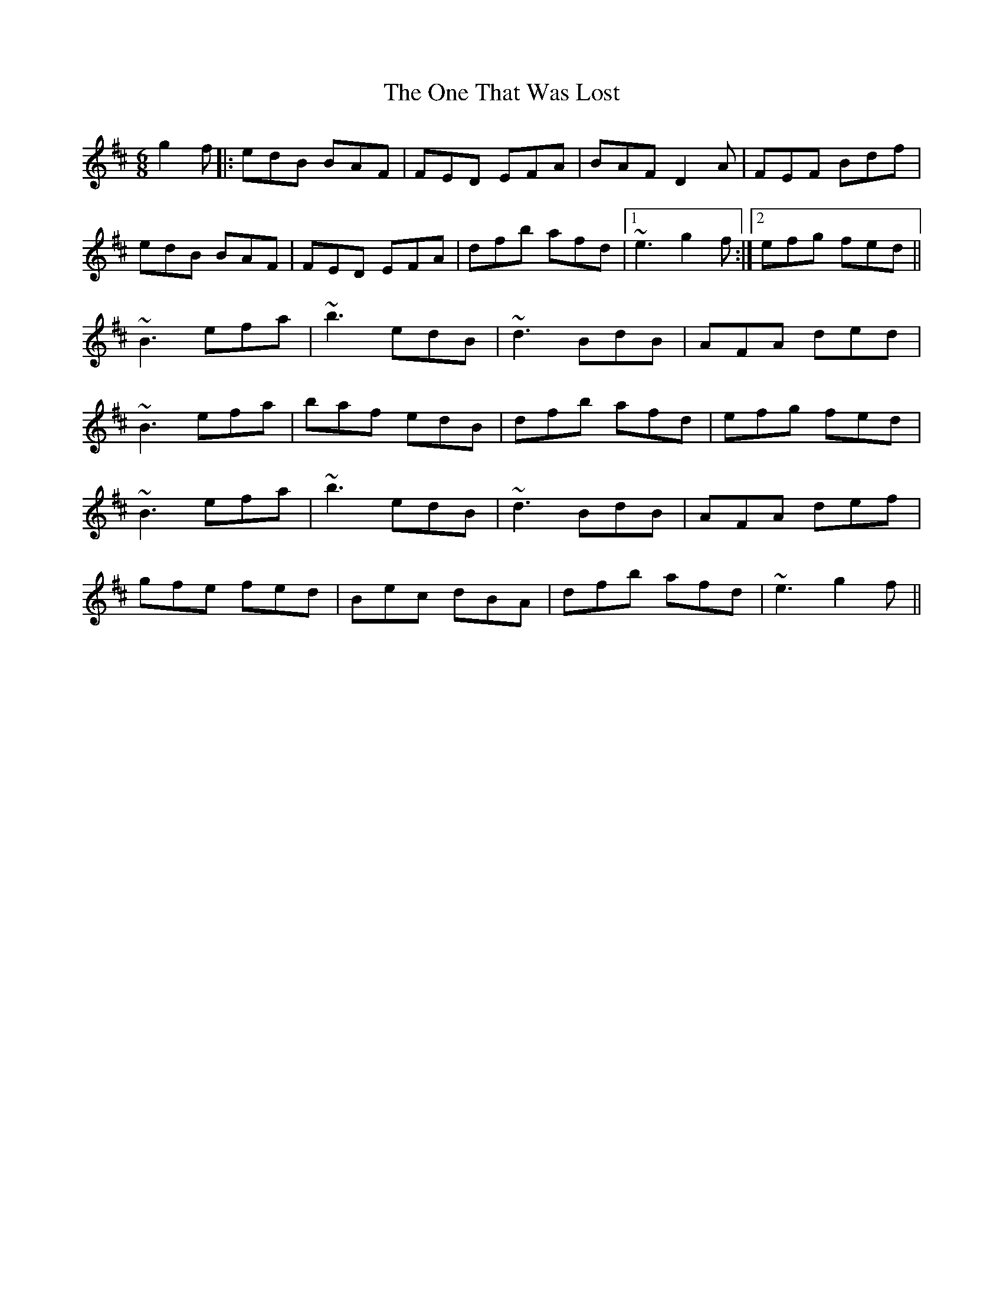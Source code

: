 X: 30616
T: One That Was Lost, The
R: jig
M: 6/8
K: Edorian
g2f|:edB BAF|FED EFA|BAF D2A|FEF Bdf|
edB BAF|FED EFA|dfb afd|1 ~e3 g2f:|2 efg fed||
~B3 efa|~b3 edB|~d3 BdB|AFA ded|
~B3 efa|baf edB|dfb afd|efg fed|
~B3 efa|~b3 edB|~d3 BdB|AFA def|
gfe fed|Bec dBA|dfb afd|~e3 g2f||

